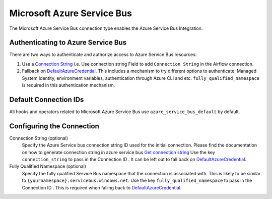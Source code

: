 .. Licensed to the Apache Software Foundation (ASF) under one
    or more contributor license agreements.  See the NOTICE file
    distributed with this work for additional information
    regarding copyright ownership.  The ASF licenses this file
    to you under the Apache License, Version 2.0 (the
    "License"); you may not use this file except in compliance
    with the License.  You may obtain a copy of the License at

 ..   http://www.apache.org/licenses/LICENSE-2.0

 .. Unless required by applicable law or agreed to in writing,
    software distributed under the License is distributed on an
    "AS IS" BASIS, WITHOUT WARRANTIES OR CONDITIONS OF ANY
    KIND, either express or implied.  See the License for the
    specific language governing permissions and limitations
    under the License.



.. _howto/connection:azure_service_bus:

Microsoft Azure Service Bus
=======================================

The Microsoft Azure Service Bus connection type enables the Azure Service Bus Integration.

Authenticating to Azure Service Bus
------------------------------------

There are two ways to authenticate and authorize access to Azure Service Bus resources:

1. Use a `Connection String`_
   i.e. Use connection string Field to add ``Connection String`` in the Airflow connection.
2. Fallback on DefaultAzureCredential_.
   This includes a mechanism to try different options to authenticate: Managed System Identity, environment variables, authentication through Azure CLI and etc.
   ``fully_qualified_namespace`` is required in this authentication mechanism.


Default Connection IDs
----------------------

All hooks and operators related to Microsoft Azure Service Bus use ``azure_service_bus_default`` by default.

Configuring the Connection
--------------------------

Connection String (optional)
    Specify the Azure Service bus connection string ID used for the initial connection.
    Please find the documentation on how to generate connection string in azure service bus
    `Get connection string`_
    Use the key ``connection_string`` to pass in the Connection ID .
    It can be left out to fall back on DefaultAzureCredential_.

Fully Qualified Namespace (optional)
   Specify the fully qualified Service Bus namespace that the connection is associated with. This is likely to be similar to ``{yournamespace}.servicebus.windows.net``.
   Use the key ``fully_qualified_namespace`` to pass in the Connection ID .
   This is required when falling back to DefaultAzureCredential_.

.. _Connection String: https://docs.microsoft.com/en-us/azure/service-bus-messaging/service-bus-quickstart-portal#get-the-connection-string
.. _DefaultAzureCredential: https://docs.microsoft.com/en-us/python/api/overview/azure/identity-readme?view=azure-python#defaultazurecredential
.. _Get connection string: https://docs.microsoft.com/en-gb/azure/service-bus-messaging/service-bus-create-namespace-portal#get-the-connection-string
